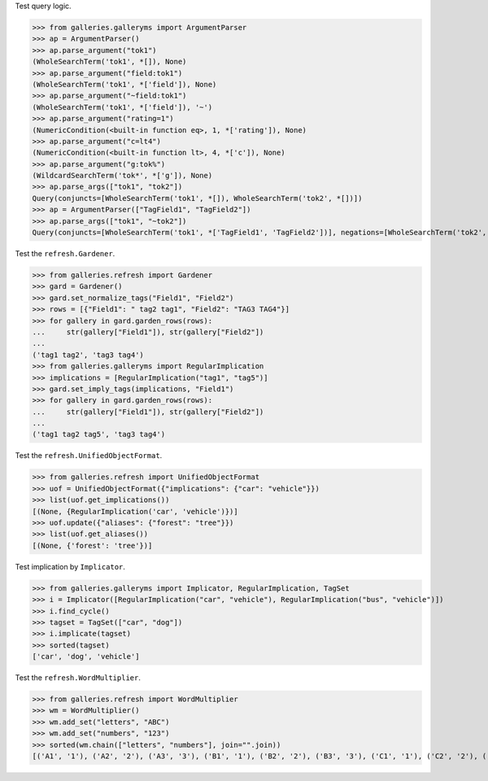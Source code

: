 Test query logic.

>>> from galleries.galleryms import ArgumentParser
>>> ap = ArgumentParser()
>>> ap.parse_argument("tok1")
(WholeSearchTerm('tok1', *[]), None)
>>> ap.parse_argument("field:tok1")
(WholeSearchTerm('tok1', *['field']), None)
>>> ap.parse_argument("~field:tok1")
(WholeSearchTerm('tok1', *['field']), '~')
>>> ap.parse_argument("rating=1")
(NumericCondition(<built-in function eq>, 1, *['rating']), None)
>>> ap.parse_argument("c=lt4")
(NumericCondition(<built-in function lt>, 4, *['c']), None)
>>> ap.parse_argument("g:tok%")
(WildcardSearchTerm('tok*', *['g']), None)
>>> ap.parse_args(["tok1", "tok2"])
Query(conjuncts=[WholeSearchTerm('tok1', *[]), WholeSearchTerm('tok2', *[])])
>>> ap = ArgumentParser(["TagField1", "TagField2"])
>>> ap.parse_args(["tok1", "~tok2"])
Query(conjuncts=[WholeSearchTerm('tok1', *['TagField1', 'TagField2'])], negations=[WholeSearchTerm('tok2', *['TagField1', 'TagField2'])])

Test the ``refresh.Gardener``.

>>> from galleries.refresh import Gardener
>>> gard = Gardener()
>>> gard.set_normalize_tags("Field1", "Field2")
>>> rows = [{"Field1": " tag2 tag1", "Field2": "TAG3 TAG4"}]
>>> for gallery in gard.garden_rows(rows):
...     str(gallery["Field1"]), str(gallery["Field2"])
...
('tag1 tag2', 'tag3 tag4')
>>> from galleries.galleryms import RegularImplication
>>> implications = [RegularImplication("tag1", "tag5")]
>>> gard.set_imply_tags(implications, "Field1")
>>> for gallery in gard.garden_rows(rows):
...     str(gallery["Field1"]), str(gallery["Field2"])
...
('tag1 tag2 tag5', 'tag3 tag4')

Test the ``refresh.UnifiedObjectFormat``.

>>> from galleries.refresh import UnifiedObjectFormat
>>> uof = UnifiedObjectFormat({"implications": {"car": "vehicle"}})
>>> list(uof.get_implications())
[(None, {RegularImplication('car', 'vehicle')})]
>>> uof.update({"aliases": {"forest": "tree"}})
>>> list(uof.get_aliases())
[(None, {'forest': 'tree'})]

Test implication by ``Implicator``.

>>> from galleries.galleryms import Implicator, RegularImplication, TagSet
>>> i = Implicator([RegularImplication("car", "vehicle"), RegularImplication("bus", "vehicle")])
>>> i.find_cycle()
>>> tagset = TagSet(["car", "dog"])
>>> i.implicate(tagset)
>>> sorted(tagset)
['car', 'dog', 'vehicle']

Test the ``refresh.WordMultiplier``.

>>> from galleries.refresh import WordMultiplier
>>> wm = WordMultiplier()
>>> wm.add_set("letters", "ABC")
>>> wm.add_set("numbers", "123")
>>> sorted(wm.chain(["letters", "numbers"], join="".join))
[('A1', '1'), ('A2', '2'), ('A3', '3'), ('B1', '1'), ('B2', '2'), ('B3', '3'), ('C1', '1'), ('C2', '2'), ('C3', '3')]

